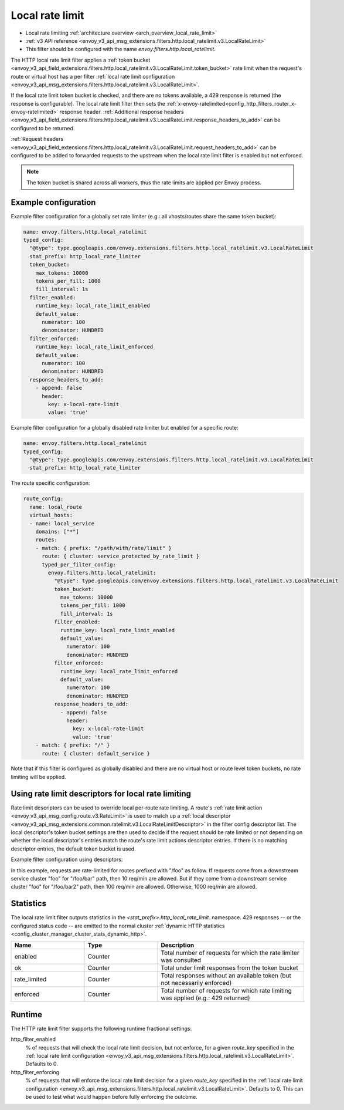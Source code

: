 .. _config_http_filters_local_rate_limit:

Local rate limit
================

* Local rate limiting :ref:`architecture overview <arch_overview_local_rate_limit>`
* :ref:`v3 API reference <envoy_v3_api_msg_extensions.filters.http.local_ratelimit.v3.LocalRateLimit>`
* This filter should be configured with the name *envoy.filters.http.local_ratelimit*.

The HTTP local rate limit filter applies a :ref:`token bucket
<envoy_v3_api_field_extensions.filters.http.local_ratelimit.v3.LocalRateLimit.token_bucket>` rate
limit when the request's route or virtual host has a per filter
:ref:`local rate limit configuration <envoy_v3_api_msg_extensions.filters.http.local_ratelimit.v3.LocalRateLimit>`.

If the local rate limit token bucket is checked, and there are no tokens available, a 429 response is returned
(the response is configurable). The local rate limit filter then sets the
:ref:`x-envoy-ratelimited<config_http_filters_router_x-envoy-ratelimited>` response header. :ref:`Additional response headers
<envoy_v3_api_field_extensions.filters.http.local_ratelimit.v3.LocalRateLimit.response_headers_to_add>` can be
configured to be returned.

:ref:`Request headers
<envoy_v3_api_field_extensions.filters.http.local_ratelimit.v3.LocalRateLimit.request_headers_to_add>` can be
configured to be added to forwarded requests to the upstream when the local rate limit filter is enabled but not enforced.

.. note::
  The token bucket is shared across all workers, thus the rate limits are applied per Envoy process.

Example configuration
---------------------

Example filter configuration for a globally set rate limiter (e.g.: all vhosts/routes share the same token bucket):

.. code-block:: yaml

  name: envoy.filters.http.local_ratelimit
  typed_config:
    "@type": type.googleapis.com/envoy.extensions.filters.http.local_ratelimit.v3.LocalRateLimit
    stat_prefix: http_local_rate_limiter
    token_bucket:
      max_tokens: 10000
      tokens_per_fill: 1000
      fill_interval: 1s
    filter_enabled:
      runtime_key: local_rate_limit_enabled
      default_value:
        numerator: 100
        denominator: HUNDRED
    filter_enforced:
      runtime_key: local_rate_limit_enforced
      default_value:
        numerator: 100
        denominator: HUNDRED
    response_headers_to_add:
      - append: false
        header:
          key: x-local-rate-limit
          value: 'true'


Example filter configuration for a globally disabled rate limiter but enabled for a specific route:

.. code-block:: yaml

  name: envoy.filters.http.local_ratelimit
  typed_config:
    "@type": type.googleapis.com/envoy.extensions.filters.http.local_ratelimit.v3.LocalRateLimit
    stat_prefix: http_local_rate_limiter


The route specific configuration:

.. code-block:: yaml

  route_config:
    name: local_route
    virtual_hosts:
    - name: local_service
      domains: ["*"]
      routes:
      - match: { prefix: "/path/with/rate/limit" }
        route: { cluster: service_protected_by_rate_limit }
        typed_per_filter_config:
          envoy.filters.http.local_ratelimit:
            "@type": type.googleapis.com/envoy.extensions.filters.http.local_ratelimit.v3.LocalRateLimit
            token_bucket:
              max_tokens: 10000
              tokens_per_fill: 1000
              fill_interval: 1s
            filter_enabled:
              runtime_key: local_rate_limit_enabled
              default_value:
                numerator: 100
                denominator: HUNDRED
            filter_enforced:
              runtime_key: local_rate_limit_enforced
              default_value:
                numerator: 100
                denominator: HUNDRED
            response_headers_to_add:
              - append: false
                header:
                  key: x-local-rate-limit
                  value: 'true'
      - match: { prefix: "/" }
        route: { cluster: default_service }


Note that if this filter is configured as globally disabled and there are no virtual host or route level
token buckets, no rate limiting will be applied.

.. _config_http_filters_local_rate_limit_descriptors:

Using rate limit descriptors for local rate limiting
----------------------------------------------------

Rate limit descriptors can be used to override local per-route rate limiting.
A route's :ref:`rate limit action <envoy_v3_api_msg_config.route.v3.RateLimit>`
is used to match up a :ref:`local descriptor
<envoy_v3_api_msg_extensions.common.ratelimit.v3.LocalRateLimitDescriptor>` in
the filter config descriptor list. The local descriptor's token bucket
settings are then used to decide if the request should be rate limited or not
depending on whether the local descriptor's entries match the route's rate
limit actions descriptor entries. If there is no matching descriptor entries,
the default token bucket is used.

Example filter configuration using descriptors:

.. validated-code-block:: yaml
  :type-name:  envoy.extensions.filters.network.http_connection_manager.v3.HttpConnectionManager

  route_config:
    name: local_route
    virtual_hosts:
    - name: local_service
      domains: ["*"]
      routes:
      - match: { prefix: "/foo" }
        route: { cluster: service_protected_by_rate_limit }
        typed_per_filter_config:
          envoy.filters.http.local_ratelimit:
            "@type": type.googleapis.com/envoy.extensions.filters.http.local_ratelimit.v3.LocalRateLimit
            stat_prefix: test
            token_bucket:
              max_tokens: 1000
              tokens_per_fill: 1000
              fill_interval: 60s
            filter_enabled:
              runtime_key: test_enabled
              default_value:
                numerator: 100
                denominator: HUNDRED
            filter_enforced:
              runtime_key: test_enforced
              default_value:
                numerator: 100
                denominator: HUNDRED
            response_headers_to_add:
              - append: false
                header:
                  key: x-test-rate-limit
                  value: 'true'
            descriptors:
            - entries:
              - key: client_cluster
                value: foo
              - key: path
                value: /foo/bar
              token_bucket:
                max_tokens: 10
                tokens_per_fill: 10
                fill_interval: 60s
            - entries:
              - key: client_cluster
                value: foo
              - key: path
                value: /foo/bar2
              token_bucket:
                max_tokens: 100
                tokens_per_fill: 100
                fill_interval: 60s
      - match: { prefix: "/" }
        route: { cluster: default_service }
      rate_limits:
      - actions: # any actions in here
        - request_headers:
            header_name: x-envoy-downstream-service-cluster
            descriptor_key: client_cluster
        - request_headers:
            header_name: ":path"
            descriptor_key: path

In this example, requests are rate-limited for routes prefixed with "/foo" as
follow. If requests come from a downstream service cluster "foo" for "/foo/bar"
path, then 10 req/min are allowed. But if they come from a downstream service
cluster "foo" for "/foo/bar2" path, then 100 req/min are allowed. Otherwise,
1000 req/min are allowed.

Statistics
----------

The local rate limit filter outputs statistics in the *<stat_prefix>.http_local_rate_limit.* namespace.
429 responses -- or the configured status code -- are emitted to the normal cluster :ref:`dynamic HTTP statistics
<config_cluster_manager_cluster_stats_dynamic_http>`.

.. csv-table::
  :header: Name, Type, Description
  :widths: 1, 1, 2

  enabled, Counter, Total number of requests for which the rate limiter was consulted
  ok, Counter, Total under limit responses from the token bucket
  rate_limited, Counter, Total responses without an available token (but not necessarily enforced)
  enforced, Counter, Total number of requests for which rate limiting was applied (e.g.: 429 returned)

.. _config_http_filters_local_rate_limit_runtime:

Runtime
-------

The HTTP rate limit filter supports the following runtime fractional settings:

http_filter_enabled
  % of requests that will check the local rate limit decision, but not enforce, for a given *route_key* specified
  in the :ref:`local rate limit configuration <envoy_v3_api_msg_extensions.filters.http.local_ratelimit.v3.LocalRateLimit>`.
  Defaults to 0.

http_filter_enforcing
  % of requests that will enforce the local rate limit decision for a given *route_key* specified in the
  :ref:`local rate limit configuration <envoy_v3_api_msg_extensions.filters.http.local_ratelimit.v3.LocalRateLimit>`.
  Defaults to 0. This can be used to test what would happen before fully enforcing the outcome.
